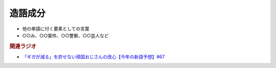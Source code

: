 造語成分
==========================================================
.. glossary::
  造語成分 : そ

* 他の単語に付く要素としての言葉
* ○○み、○○案件、○○警察、○○芸人など

.. rubric:: 関連ラジオ
* `「ギガが減る」を許せない頑固おじさんの改心【今年の新語予想】#67`_

.. _「ギガが減る」を許せない頑固おじさんの改心【今年の新語予想】#67: https://www.youtube.com/watch?v=Fc8ugpF5_C8

